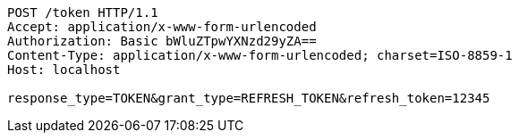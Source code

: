 [source,http,options="nowrap"]
----
POST /token HTTP/1.1
Accept: application/x-www-form-urlencoded
Authorization: Basic bWluZTpwYXNzd29yZA==
Content-Type: application/x-www-form-urlencoded; charset=ISO-8859-1
Host: localhost

response_type=TOKEN&grant_type=REFRESH_TOKEN&refresh_token=12345
----